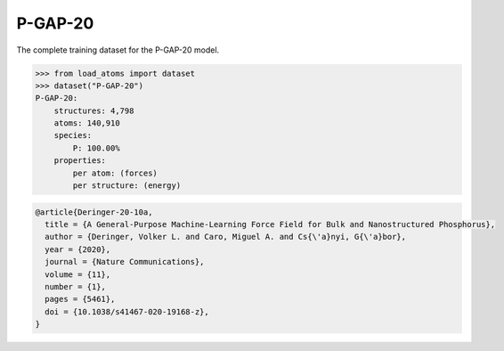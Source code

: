 P-GAP-20
========

The complete training dataset for the P-GAP-20 model.


.. code-block:: python

    >>> from load_atoms import dataset
    >>> dataset("P-GAP-20")
    P-GAP-20:
        structures: 4,798
        atoms: 140,910
        species:
            P: 100.00%
        properties:
            per atom: (forces)
            per structure: (energy)





.. code-block:: bibtex

    @article{Deringer-20-10a,
      title = {A General-Purpose Machine-Learning Force Field for Bulk and Nanostructured Phosphorus},
      author = {Deringer, Volker L. and Caro, Miguel A. and Cs{\'a}nyi, G{\'a}bor},
      year = {2020},
      journal = {Nature Communications},
      volume = {11},
      number = {1},
      pages = {5461},
      doi = {10.1038/s41467-020-19168-z},
    }
